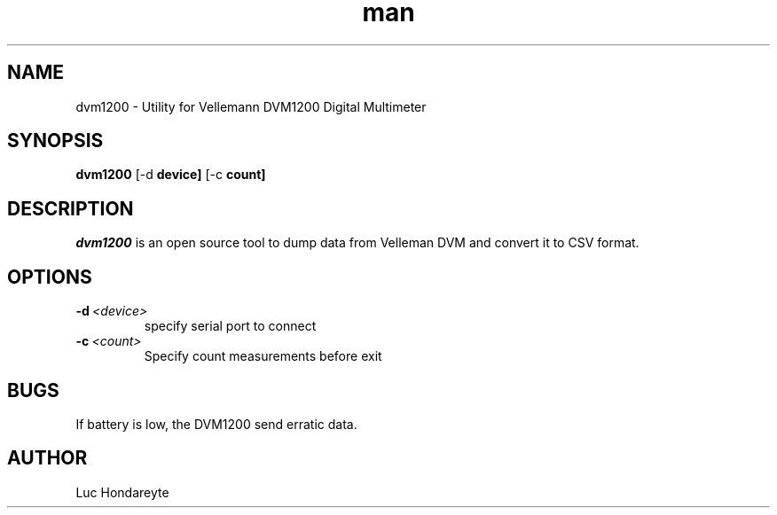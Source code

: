 .\" Manpage for dvm1200.
.TH man 1 "14 May 2024" "1.1" "dvm1200 man page"
.SH NAME
dvm1200 \- Utility for Vellemann DVM1200 Digital Multimeter

.SH SYNOPSIS
.B dvm1200 
.RB [-d\ \fBdevice]
.RB [-c\ \fBcount] 

.SH DESCRIPTION
.I dvm1200
is an open source tool to dump data from Velleman DVM and convert it to CSV format.


.SH OPTIONS
.TP
.BR \-d\ \fI<device>
specify serial port to connect
.TP
.BR \-c\ \fI<count>
Specify count measurements before exit 

.SH BUGS
.TP
If battery is low, the DVM1200 send erratic data.

.SH AUTHOR
Luc Hondareyte
